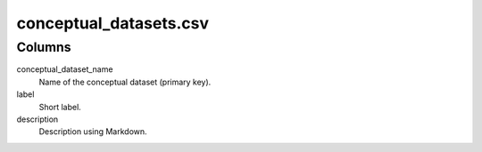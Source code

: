 conceptual\_datasets.csv
========================

Columns
-------


conceptual\_dataset\_name
    Name of the conceptual dataset (primary key).

label
    Short label.

description
    Description using Markdown.

